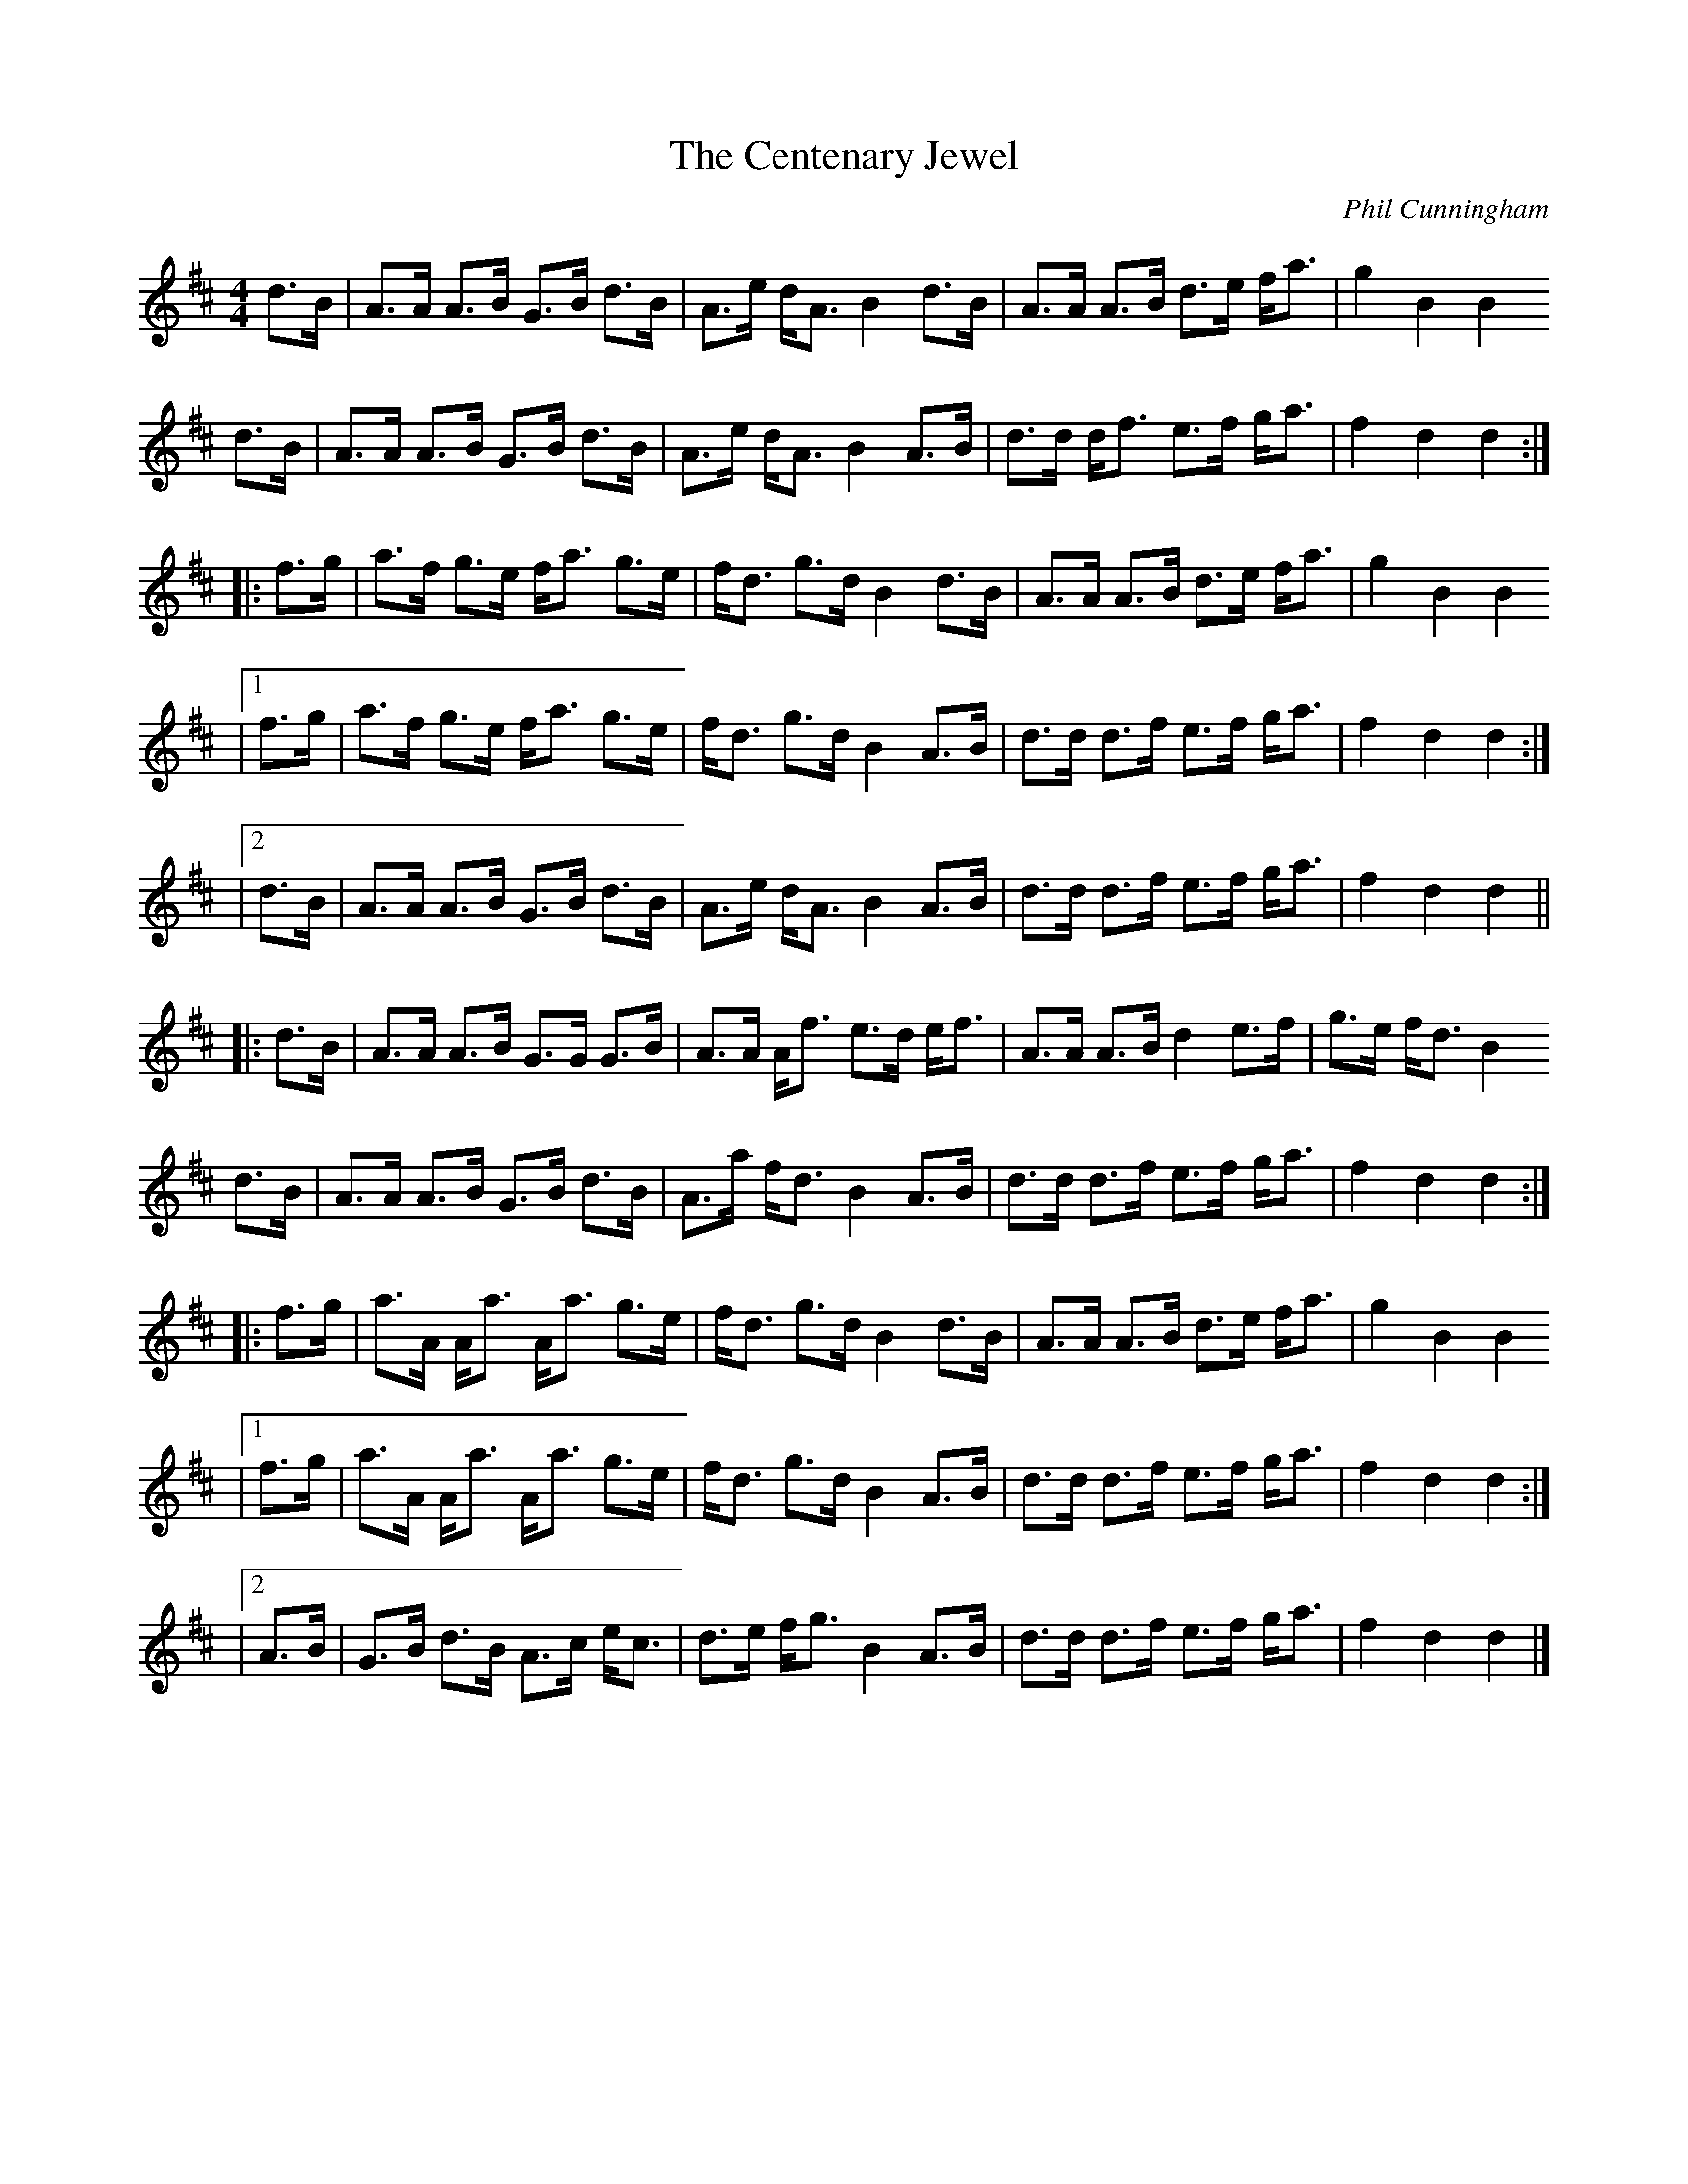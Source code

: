 X: 1
T:The Centenary Jewel
C:Phil Cunningham
M:4/4
L:1/8
B:http://trillian.mit.edu/~jc/music/abc/by/Phil_Cunningham/Seud_nan_Ceud_Bliadhna_2.abc	 2014-07-14 020450 UT
K:D
   d>B | A>A A>B G>B d>B | A>e d<A B2  d>B | A>A A>B d>e f<a | g2  B2  B2
   d>B | A>A A>B G>B d>B | A>e d<A B2  A>B | d>d d<f e>f g<a | f2  d2  d2 :|
|: f>g | a>f g>e f<a g>e | f<d g>d B2  d>B | A>A A>B d>e f<a | g2  B2  B2
|1 f>g | a>f g>e f<a g>e | f<d g>d B2  A>B | d>d d>f e>f g<a | f2  d2  d2 :|
|2 d>B | A>A A>B G>B d>B | A>e d<A B2  A>B | d>d d>f e>f g<a | f2  d2  d2 ||
|: d>B | A>A A>B G>G G>B | A>A A<f e>d e<f | A>A A>B d2  e>f | g>e f<d B2
  d>B | A>A A>B G>B d>B | A>a f<d B2  A>B | d>d d>f e>f g<a | f2  d2  d2 :|
|: f>g | a>A A<a A<a g>e | f<d g>d B2  d>B | A>A A>B d>e f<a | g2  B2  B2
|1 f>g | a>A A<a A<a g>e | f<d g>d B2  A>B | d>d d>f e>f g<a | f2  d2  d2 :|
|2 A>B | G>B d>B A>c e<c | d>e f<g B2  A>B | d>d d>f e>f g<a | f2  d2  d2 |]